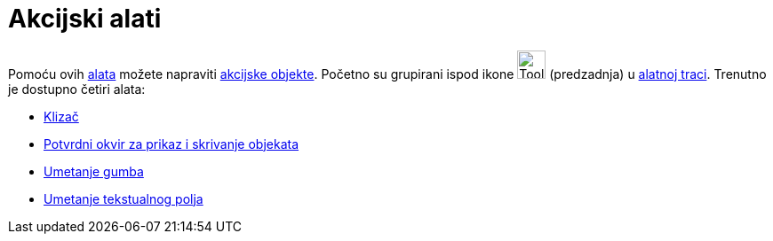 = Akcijski alati
:page-en: tools/Action_Object_Tools
ifdef::env-github[:imagesdir: /hr/modules/ROOT/assets/images]

Pomoću ovih xref:/Alati.adoc[alata] možete napraviti xref:/Akcijski_objekti.adoc[akcijske objekte]. Početno su grupirani
ispod ikone image:Tool_Slider.gif[Tool Slider.gif,width=32,height=32] (predzadnja) u xref:/Alatna_traka.adoc[alatnoj
traci]. Trenutno je dostupno četiri alata:

* xref:/tools/Klizač.adoc[Klizač]
* xref:/tools/Potvrdni_okvir_za_prikaz_i_skrivanje_objekata.adoc[Potvrdni okvir za prikaz i skrivanje objekata]
* xref:/tools/Umetanje_gumba.adoc[Umetanje gumba]
* xref:/tools/Umetanje_tekstualnog_polja.adoc[Umetanje tekstualnog polja]
